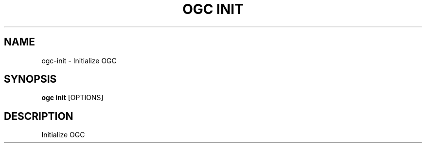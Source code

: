 .TH "OGC INIT" "1" "2022-04-03" "2.0.14" "ogc init Manual"
.SH NAME
ogc\-init \- Initialize OGC
.SH SYNOPSIS
.B ogc init
[OPTIONS]
.SH DESCRIPTION
Initialize OGC
